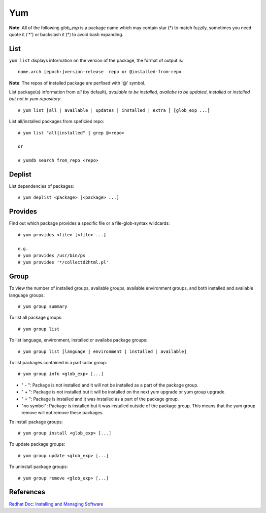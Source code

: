 Yum
===

**Note**: All of the following *glob_exp* is a package name which may contain
star (*) to match fuzzily, sometimes you need quote it ('*') or backslash it
(\*) to avoid bash expanding.

List
----

``yum list`` displays information on the version of the package, the format of
output is: ::

    name.arch [epoch:]version-release  repo or @installed-from-repo

**Note**: The repos of installed package are perfixed with '@' symbol.

List package(s) information from *all* (by default), *available to be
installed*, *availabe to be updated*, *installed* or *installed but not in yum
repository*: ::

    # yum list [all | available | updates | installed | extra ] [glob_exp ...]

List all/installed packages from speficied repo: ::

    # yum list "all|installed" | grep @<repo>

    or

    # yumdb search from_repo <repo>

Deplist
-------

List dependencies of packages: ::

    # yum deplist <package> [<package> ...]


Provides
--------

Find out which package provides a specific file or a file-glob-syntax
wildcards: ::

    # yum provides <file> [<file> ...]

    e.g.
    # yum provides /usr/bin/ps
    # yum provides '*/collectd2html.pl'


Group
-----

To view the number of installed groups, available groups, available environment
groups, and both installed and available language groups: ::

    # yum group summary


To list all package groups: ::

    # yum group list

To list language, environment, installed or availabe package groups: ::

    # yum group list [language | environment | installed | available]

To list packages contained in a particular group: ::

    # yum group info <glob_exp> [...]


-   " - ": Package is not installed and it will not be installed as a part of
    the package group.

-   " + ": Package is not installed but it will be installed on the next yum
    upgrade or yum group upgrade.

-   " = ": Package is installed and it was installed as a part of the package
    group.

-   "no symbol": Package is installed but it was installed outside of the
    package group. This means that the yum group remove will not remove these
    packages. 

To install package groups: ::

    # yum group install <glob_exp> [...]

To update package groups: ::

    # yum group update <glob_exp> [...]

To uninstall package groups: ::

    # yum group remove <glob_exp> [...]


References
----------

`Redhat Doc: Installing and Managing Software
<https://access.redhat.com/documentation/en-us/red_hat_enterprise_linux/7/html-single/system_administrators_guide/index#part-Installing_and_Managing_Software>`_
